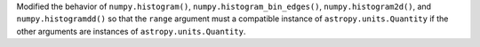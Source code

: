 Modified the behavior of ``numpy.histogram()``,
``numpy.histogram_bin_edges()``, ``numpy.histogram2d()``, and
``numpy.histogramdd()`` so that the ``range`` argument must a compatible
instance of ``astropy.units.Quantity`` if the other arguments are instances of
``astropy.units.Quantity``.
